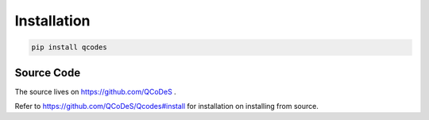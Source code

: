 .. _install:

Installation
============

.. code:: bash

    pip install qcodes

Source Code
-----------
The source lives on  https://github.com/QCoDeS .

Refer to  https://github.com/QCoDeS/Qcodes#install 
for installation on installing from source.



